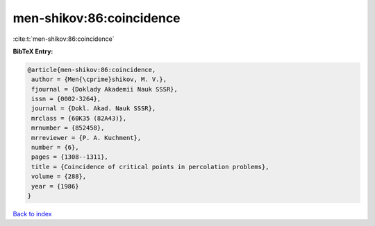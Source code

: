men-shikov:86:coincidence
=========================

:cite:t:`men-shikov:86:coincidence`

**BibTeX Entry:**

.. code-block:: bibtex

   @article{men-shikov:86:coincidence,
    author = {Men{\cprime}shikov, M. V.},
    fjournal = {Doklady Akademii Nauk SSSR},
    issn = {0002-3264},
    journal = {Dokl. Akad. Nauk SSSR},
    mrclass = {60K35 (82A43)},
    mrnumber = {852458},
    mrreviewer = {P. A. Kuchment},
    number = {6},
    pages = {1308--1311},
    title = {Coincidence of critical points in percolation problems},
    volume = {288},
    year = {1986}
   }

`Back to index <../By-Cite-Keys.html>`__
